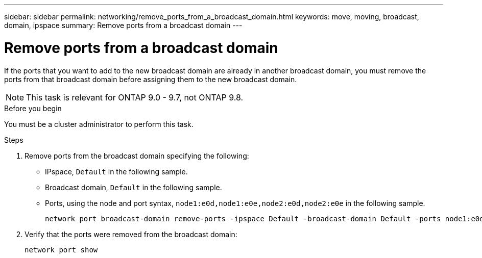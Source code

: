 ---
sidebar: sidebar
permalink: networking/remove_ports_from_a_broadcast_domain.html
keywords: move, moving, broadcast, domain, ipspace
summary: Remove ports from a broadcast domain
---

= Remove ports from a broadcast domain
:hardbreaks:
:nofooter:
:icons: font
:linkattrs:
:imagesdir: ./media/

//
// restructured: March 2021
//

[.lead]
If the ports that you want to add to the new broadcast domain are already in another broadcast domain, you must remove the ports from that broadcast domain before assigning them to the new broadcast domain.

NOTE: This task is relevant for ONTAP 9.0 - 9.7, not ONTAP 9.8.

.Before you begin

You must be a cluster administrator to perform this task.

.Steps

. Remove ports from the broadcast domain specifying the following:

* IPspace, `Default` in the following sample.
* Broadcast domain, `Default` in the following sample.
* Ports, using the node and port syntax, `node1:e0d,node1:e0e,node2:e0d,node2:e0e` in the following sample.
+
----
network port broadcast-domain remove-ports -ipspace Default -broadcast-domain Default -ports node1:e0d,node1:e0e,node2:e0d,node2:e0e
----
. Verify that the ports were removed from the broadcast domain:
+
`network port show`
